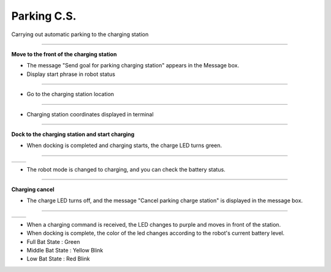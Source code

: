 Parking C.S.
==========================

Carrying out automatic parking to the charging station

--------------------------------------------------------------------------

**Move to the front of the charging station**

.. thumbnail:: /_images/model_d/parking.png

.. thumbnail:: /_images/model_d/parking2.png

- The message "Send goal for parking charging station" appears in the Message box.

- Display start phrase in robot status

---------------------------------------------------------------------------------------

.. thumbnail:: /_images/model_d/parking3.jpg    

- Go to the charging station location

--------------------------------------------------------------------------------------

.. thumbnail:: /_images/model_d/parking4.png

- Charging station coordinates displayed in terminal

--------------------------------------------------------------------------

**Dock to the charging station and start charging**

.. thumbnail:: /_images/model_d/parking7.png

- When docking is completed and charging starts, the charge LED turns green.

-------------------------------------------------------------------------------

.. list-table::

    * - .. thumbnail:: /_images/model_d/parking5.png
            :group: basic1
      - .. thumbnail:: /_images/model_d/parking6.png
            :group: basic1

- The robot mode is changed to charging, and you can check the battery status.

-------------------------------------------------------------------------------

**Charging cancel**

.. thumbnail:: /_images/model_d/parking8.png

.. thumbnail:: /_images/model_d/parking9.png

- The charge LED turns off, and the message "Cancel parking charge station" is displayed in the message box.

------------------------------------------------------------------------------------

.. list-table::

    * - .. thumbnail:: /_images/model_d/charge10.jpg
            :group: basic1
      - .. thumbnail:: /_images/model_d/charge11.jpg
            :group: basic1

- When a charging command is received, the LED changes to purple and moves in front of the station.
- When docking is complete, the color of the led changes according to the robot's current battery level.
- Full Bat State : Green
- Middle Bat State : Yellow Blink
- Low Bat State : Red Blink